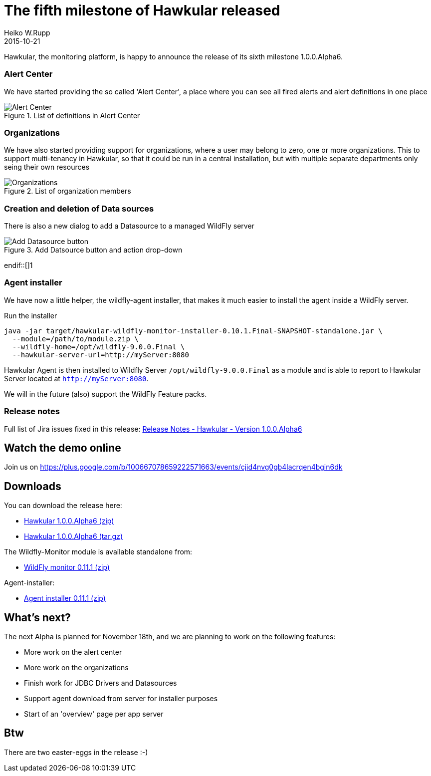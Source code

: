 = The fifth milestone of Hawkular released
Heiko W.Rupp
2015-10-21
:jbake-type: post
:jbake-status: published
:jbake-tags: blog, hawkular, release

Hawkular, the monitoring platform, is happy to announce the release of its sixth milestone 1.0.0.Alpha6.


=== Alert Center

We have started providing the so called 'Alert Center', a place where you can see all fired alerts and alert
definitions in one place

[[img-add-jdbc-driver]]
.List of definitions in Alert Center
ifndef::env-github[]
image::/img/blog/2015/1.0.0.Alpha6_alert_center.png[Alert Center]
endif::[]
ifdef::env-github[]
image::../../../../../assets/img/blog/2015/1.0.0.Alpha6_alert_center.png[Alert Center]
endif::[]



=== Organizations

We have also started providing support for organizations, where a user may belong to
zero, one or more organizations. This to support multi-tenancy in Hawkular, so that
it could be run in a central installation, but with multiple separate departments only
seing their own resources

[[img-add-jdbc-driver]]
.List of organization members
ifndef::env-github[]
image::/img/blog/2015/1.0.0.Alpha6_orgs.png[Organizations]
endif::[]
ifdef::env-github[]
image::../../../../../assets/img/blog/2015/1.0.0.Alpha6_orgs.png[Organizations]
endif::[]


=== Creation and deletion of Data sources

There is also a new dialog to add a Datasource to a managed WildFly server

[[img-add-jdbc-driver]]
.Add Datsource button and action drop-down
ifndef::env-github[]
image::/img/blog/2015/1.0.0.Alpha6_add_ds.png[Add Datasource button]
endif::[]1
ifdef::env-github[]
image::../../../../../assets/img/blog/2015/1.0.0.Alpha6_add_ds.png[Add Datasource button]
endif::[]

=== Agent installer

We have now a little helper, the wildfly-agent installer, that makes it much easier to install
the agent inside a WildFly server.

.Run the installer
--
   java -jar target/hawkular-wildfly-monitor-installer-0.10.1.Final-SNAPSHOT-standalone.jar \
     --module=/path/to/module.zip \
     --wildfly-home=/opt/wildfly-9.0.0.Final \
     --hawkular-server-url=http://myServer:8080
--

Hawkular Agent is then installed to Wildfly Server `/opt/wildfly-9.0.0.Final` as a module and is able to
report to Hawkular Server located at `http://myServer:8080`.

We will in the future (also) support the WildFly Feature packs.

=== Release notes

Full list of Jira issues fixed in this release:
link:/releasenotes/1.0.0.Alpha6.html[Release Notes - Hawkular - Version 1.0.0.Alpha6]

== Watch the demo online

Join us on
https://plus.google.com/b/100667078659222571663/events/cjid4nvg0gb4lacrqen4bgin6dk

== Downloads

You can download the release here:

* http://download.jboss.org/hawkular/hawkular/1.0.0.Alpha6/hawkular-dist-1.0.0.Alpha6.zip[Hawkular 1.0.0.Alpha6 (zip)]
* http://download.jboss.org/hawkular/hawkular/1.0.0.Alpha6/hawkular-dist-1.0.0.Alpha6.tar.gz[Hawkular 1.0.0.Alpha6 (tar.gz)]

The Wildfly-Monitor module is available standalone from:

* http://download.jboss.org/hawkular/wildfly-monitor/0.11.1.Final/hawkular-monitor-0.11.1.Final-module.zip[WildFly monitor 0.11.1 (zip)]


Agent-installer:

* http://download.jboss.org/hawkular/wildfly-monitor/0.11.1.Final/hawkular-wildfly-monitor-installer-0.11.1.Final.jar[Agent installer 0.11.1 (zip)]

== What's next?

The next Alpha is planned for November 18th, and we are planning to work on the following features:

* More work on the alert center
* More work on the organizations
* Finish work for JDBC Drivers and Datasources
* Support agent download from server for installer purposes
* Start of an 'overview' page per app server

== Btw

There are two easter-eggs in the release :-)